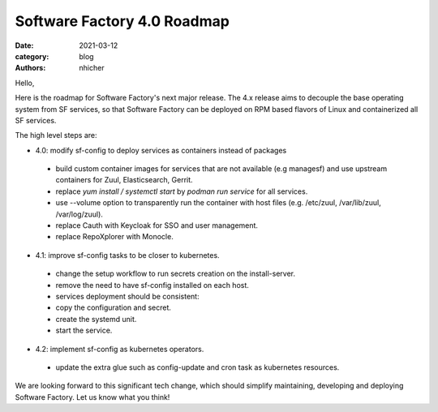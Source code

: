 Software Factory 4.0 Roadmap
############################

:date: 2021-03-12
:category: blog
:authors: nhicher

Hello,

Here is the roadmap for Software Factory's next major release. The 4.x release
aims to decouple the base operating system from SF services, so that Software
Factory can be deployed on RPM based flavors of Linux and containerized all SF
services.

The high level steps are:

* 4.0: modify sf-config to deploy services as containers instead of packages
 * build custom container images for services that are not available (e.g managesf) and use upstream containers for Zuul, Elasticsearch, Gerrit.
 * replace `yum install / systemctl start` by `podman run service` for all services.
 * use --volume option to transparently run the container with host files (e.g. /etc/zuul, /var/lib/zuul, /var/log/zuul).
 * replace Cauth with Keycloak for SSO and user management.
 * replace RepoXplorer with Monocle.


* 4.1: improve sf-config tasks to be closer to kubernetes.
 * change the setup workflow to run secrets creation on the install-server.
 * remove the need to have sf-config installed on each host.
 * services deployment should be consistent:
 * copy the configuration and secret.
 * create the systemd unit.
 * start the service.


* 4.2: implement sf-config as kubernetes operators.
 * update the extra glue such as config-update and cron task as kubernetes resources.

We are looking forward to this significant tech change, which should simplify
maintaining, developing and deploying Software Factory. Let us know what you
think!
